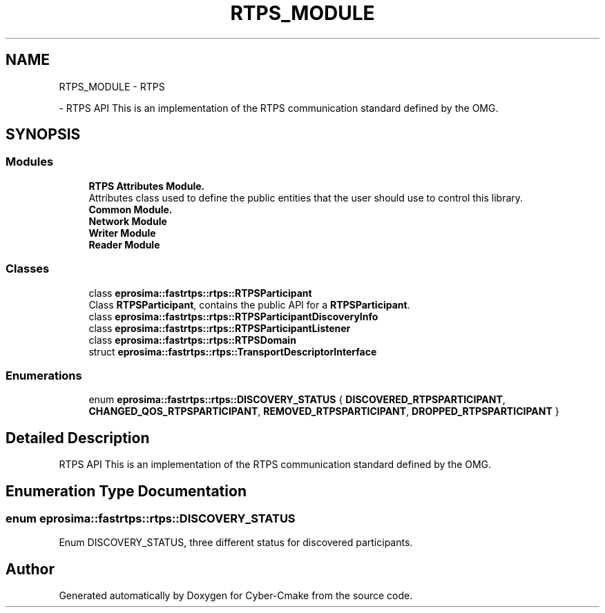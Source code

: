 .TH "RTPS_MODULE" 3 "Sun Sep 3 2023" "Version 8.0" "Cyber-Cmake" \" -*- nroff -*-
.ad l
.nh
.SH NAME
RTPS_MODULE \- RTPS
.PP
 \- RTPS API This is an implementation of the RTPS communication standard defined by the OMG\&.  

.SH SYNOPSIS
.br
.PP
.SS "Modules"

.in +1c
.ti -1c
.RI "\fBRTPS Attributes Module\&.\fP"
.br
.RI "Attributes class used to define the public entities that the user should use to control this library\&. "
.ti -1c
.RI "\fBCommon Module\&.\fP"
.br
.ti -1c
.RI "\fBNetwork Module\fP"
.br
.ti -1c
.RI "\fBWriter Module\fP"
.br
.ti -1c
.RI "\fBReader Module\fP"
.br
.in -1c
.SS "Classes"

.in +1c
.ti -1c
.RI "class \fBeprosima::fastrtps::rtps::RTPSParticipant\fP"
.br
.RI "Class \fBRTPSParticipant\fP, contains the public API for a \fBRTPSParticipant\fP\&. "
.ti -1c
.RI "class \fBeprosima::fastrtps::rtps::RTPSParticipantDiscoveryInfo\fP"
.br
.ti -1c
.RI "class \fBeprosima::fastrtps::rtps::RTPSParticipantListener\fP"
.br
.ti -1c
.RI "class \fBeprosima::fastrtps::rtps::RTPSDomain\fP"
.br
.ti -1c
.RI "struct \fBeprosima::fastrtps::rtps::TransportDescriptorInterface\fP"
.br
.in -1c
.SS "Enumerations"

.in +1c
.ti -1c
.RI "enum \fBeprosima::fastrtps::rtps::DISCOVERY_STATUS\fP { \fBDISCOVERED_RTPSPARTICIPANT\fP, \fBCHANGED_QOS_RTPSPARTICIPANT\fP, \fBREMOVED_RTPSPARTICIPANT\fP, \fBDROPPED_RTPSPARTICIPANT\fP }"
.br
.in -1c
.SH "Detailed Description"
.PP 
RTPS API This is an implementation of the RTPS communication standard defined by the OMG\&. 


.SH "Enumeration Type Documentation"
.PP 
.SS "enum \fBeprosima::fastrtps::rtps::DISCOVERY_STATUS\fP"
Enum DISCOVERY_STATUS, three different status for discovered participants\&. 
.SH "Author"
.PP 
Generated automatically by Doxygen for Cyber-Cmake from the source code\&.
